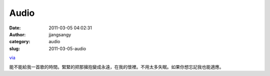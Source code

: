 Audio
#####
:date: 2011-03-05 04:02:31
:author: jjangsangy
:category: audio
:slug: 2011-03-05-audio

`via <None>`__

能不能給我一首歌的時間。緊緊的把那擁抱變成永遠，在我的懷裡。不用太多失眠。如果你想忘記我也能適應。


